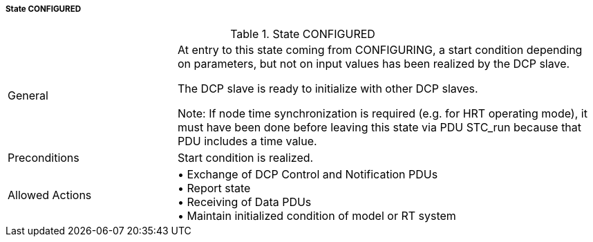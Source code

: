 ===== State CONFIGURED


.State CONFIGURED
[width="100%", cols="2,5", float="center"]
|===
|General
|At entry to this state coming from +CONFIGURING+, a start condition depending on parameters, but not on input values has been realized by the DCP slave.

The DCP slave is ready to initialize with other DCP slaves.

  Note: If node time synchronization is required (e.g. for HRT operating mode), it must have been done before leaving this state via PDU +STC_run+ because that PDU includes a time value.


|Preconditions
|Start condition is realized.

|Allowed Actions
|•	Exchange of DCP Control and Notification PDUs +
•	Report state +
•	Receiving of Data PDUs +
•	Maintain initialized condition of model or RT system
|===
